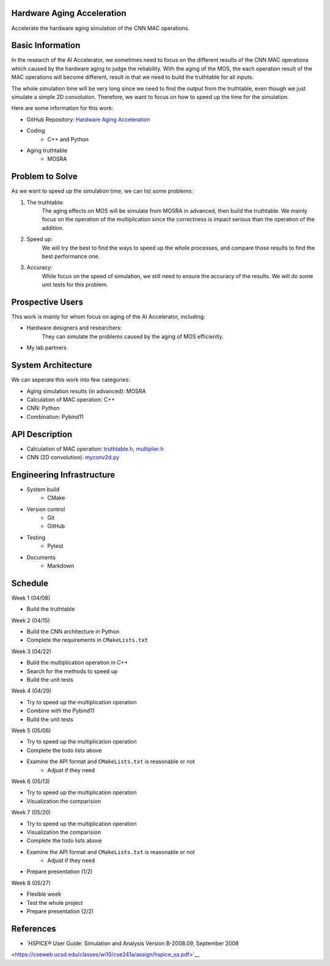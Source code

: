 Hardware Aging Acceleration
------------------------------------

Accelerate the hardware aging simulation of the CNN MAC operations. 

Basic Information
-----------------

In the research of the AI Accelerator, we sometimes need to focus on the 
different results of the CNN MAC operations which caused by the hardware 
aging to judge the reliability. With the aging of the MOS, the each operation 
result of the MAC operations will become different, result in that we need 
to build the truthtable for all inputs. 

The whole simulation time will be very long since we need to find the output 
from the truthtable, even though we just simulate a simple 2D convolution. 
Therefore, we want to focus on how to speed up the time for the simulation. 

Here are some information for this work: 

- GitHub Repository: `Hardware Aging Acceleration <https://github.com/zona8815/Hardware-Aging-Acceleration>`__
- Coding
    - C++ and Python
- Aging truthtable
    - MOSRA

Problem to Solve
----------------

As we want to speed up the simulation time, we can list some problems: 

1. The truthtable: 
    The aging effects on MOS will be simulate from MOSRA in advanced, 
    then build the truthtable. We mainly focus on the operation of the 
    multiplication since the correctness is impact serious than the 
    operation of the addition. 
2. Speed up: 
    We will try the best to find the ways to speed up the whole processes, 
    and compare those results to find the best performance one. 
3. Accuracy: 
    While focus on the speed of simulation, we still need to ensure the 
    accuracy of the results. We will do some unit tests for this problem. 

Prospective Users
-----------------

This work is mainly for whom focus on aging of the AI Accelerator, including: 

- Hardware designers and researchers: 
    They can simulate the problems caused by the aging of MOS efficiently. 
- My lab partners

System Architecture
-------------------

We can seperate this work into few categories: 

- Aging simulation results (in advanced): MOSRA
- Calculation of MAC operation: C++
- CNN: Python
- Combination: Pybind11

API Description
---------------

- Calculation of MAC operation: `truthtable.h <https://github.com/zona8815/Hardware-Aging-Acceleration/blob/main/src/truthtable.h>`__,  `multiplier.h <https://github.com/zona8815/Hardware-Aging-Acceleration/blob/main/src/multiplier.h>`__
- CNN (2D convolution): `myconv2d.py <https://github.com/zona8815/Hardware-Aging-Acceleration/blob/main/src/myconv2d.py>`__

Engineering Infrastructure
--------------------------

- System build
    - CMake
- Version control
    - Git
    - GitHub
- Testing
    - Pytest
- Documents
    - Markdown

Schedule
--------

Week 1 (04/08)

- Build the truthtable

Week 2 (04/15)

- Build the CNN architecture in Python
- Complete the requirements in ``CMakeLists.txt``

Week 3 (04/22)

- Build the multiplication operation in C++
- Search for the methods to speed up
- Build the unit tests

Week 4 (04/29)

- Try to speed up the multiplication operation
- Combine with the Pybind11
- Build the unit tests

Week 5 (05/06)

- Try to speed up the multiplication operation
- Complete the todo lists above
- Examine the API format and ``CMakeLists.txt`` is reasonable or not
    - Adjust if they need

Week 6 (05/13)

- Try to speed up the multiplication operation
- Visualization the comparision

Week 7 (05/20)

- Try to speed up the multiplication operation
- Visualization the comparision
- Complete the todo lists above
- Examine the API format and ``CMakeLists.txt`` is reasonable or not
    - Adjust if they need
- Prepare presentation (1/2)

Week 8 (05/27)

- Flexible week
- Test the whole project
- Prepare presentation (2/2)

References 
----------

- `HSPICE® User Guide: Simulation and Analysis Version B-2008.09, September 2008 
<https://cseweb.ucsd.edu/classes/wi10/cse241a/assign/hspice_sa.pdf>`__


